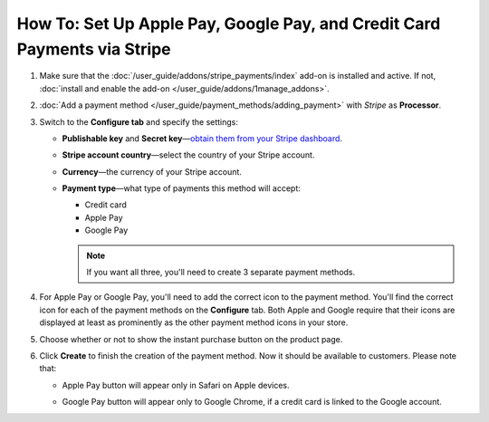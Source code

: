 *************************************************************************
How To: Set Up Apple Pay, Google Pay, and Credit Card Payments via Stripe
*************************************************************************

#. Make sure that the :doc:`/user_guide/addons/stripe_payments/index` add-on is installed and active. If not, :doc:`install and enable the add-on </user_guide/addons/1manage_addons>`.

#. :doc:`Add a payment method </user_guide/payment_methods/adding_payment>` with *Stripe* as **Processor**.

#. Switch to the **Configure tab** and specify the settings:

   * **Publishable key** and **Secret key**—`obtain them from your Stripe dashboard <https://stripe.com/docs/keys>`_.

   * **Stripe account country**—select the country of your Stripe account.

   * **Currency**—the currency of your Stripe account.

   * **Payment type**—what type of payments this method will accept:

     * Credit card

     * Apple Pay

     * Google Pay

     .. note::

         If you want all three, you'll need to create 3 separate payment methods.

     .. image:: img/stripe_configuration.png
         :align: center
         :alt: The Google Pay button on the product page added via the Stripe Payments add-on.

#. For Apple Pay or Google Pay, you'll need to add the correct icon to the payment method. You'll find the correct icon for each of the payment methods on the **Configure** tab. Both Apple and Google require that their icons are displayed at least as prominently as the other payment method icons in your store.

#. Choose whether or not to show the instant purchase button on the product page.

#. Click **Create** to finish the creation of the payment method. Now it should be available to customers. Please note that:

   * Apple Pay button will appear only in Safari on Apple devices.

   * Google Pay button will appear only to Google Chrome, if a credit card is linked to the Google account.

     .. image:: /user_guide/addons/stripe_payments/img/google_pay_in_cscart.png
         :align: center
         :alt: The Google Pay button on the product page added via the Stripe Payments add-on.

.. meta::
   :description: How to set up Apple Pay and Google Pay in a CS-Cart online store or Multi-Vendor marketplace?
